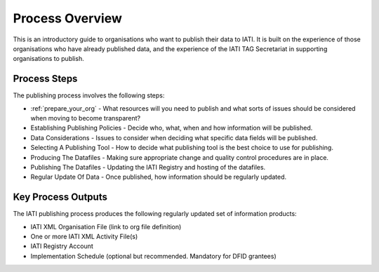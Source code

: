 ﻿Process Overview
^^^^^^^^^^^^^^^^^^^^^^^^^^^

This is an introductory guide to organisations who want to publish their data to IATI. It is built on the experience of those organisations who have already published data, and the experience of the IATI TAG Secretariat in supporting organisations to publish.



Process Steps
=============

The publishing process involves the following steps:

- :ref:`prepare_your_org` - What resources will you need to publish and what sorts of issues should be considered when moving to become transparent?
- Establishing Publishing Policies - Decide who, what, when and how information will be published.
- Data Considerations - Issues to consider when deciding what specific data fields will be published.
- Selecting A Publishing Tool - How to decide what publishing tool is the best choice to use for publishing.
- Producing The Datafiles - Making sure appropriate change and quality control procedures are in place.
- Publishing The Datafiles - Updating the IATI Registry and hosting of the datafiles.
- Regular Update Of Data - Once published, how information should be regularly updated.




Key Process Outputs
===================

The IATI publishing process produces the following regularly updated set of information products:

- IATI XML Organisation File (link to org file definition)
- One or more IATI XML Activity File(s)
- IATI Registry Account
- Implementation Schedule (optional but recommended. Mandatory for DFID grantees)
